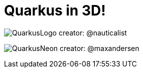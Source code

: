 = Quarkus in 3D!

image:./QuarkusLogo.png[]
creator: @nauticalist

image:./QuarkusNeon.png[]
creator: @maxandersen